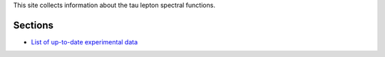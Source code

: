 .. title: Main page
.. slug: index
.. date: 2018-12-01 23:39:43 UTC+02:00
.. tags: mathjax
.. category:
.. link:
.. description: Tau Spectral Functions main page
.. type: text

This site collects information about the tau lepton spectral functions.

Sections
========

* `List of up-to-date experimental data <link://tag/data>`_

.. |br| raw:: html

   <br />
